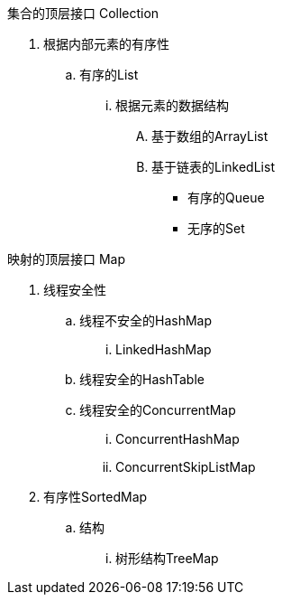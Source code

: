 

集合的顶层接口 Collection

. 根据内部元素的有序性
.. 有序的List

... 根据元素的数据结构
.... 基于数组的ArrayList
.... 基于链表的LinkedList

* 有序的Queue

* 无序的Set


映射的顶层接口 Map

. 线程安全性

.. 线程不安全的HashMap
... LinkedHashMap

.. 线程安全的HashTable

.. 线程安全的ConcurrentMap
... ConcurrentHashMap
... ConcurrentSkipListMap

. 有序性SortedMap
.. 结构
... 树形结构TreeMap



